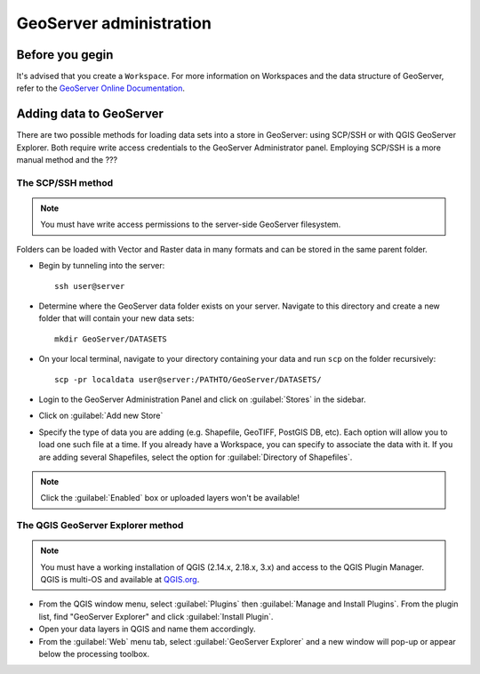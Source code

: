 ========================
GeoServer administration
========================


Before you gegin
================

It's advised that you create a ``Workspace``. For more information on Workspaces and the data structure of GeoServer, refer to the `GeoServer Online Documentation <http://docs.geoserver.org/stable/en/user/data/webadmin/workspaces.html>`_.


Adding data to GeoServer
========================

There are two possible methods for loading data sets into a store in GeoServer: using SCP/SSH or with QGIS GeoServer Explorer. Both require write access credentials to the GeoServer Administrator panel. Employing SCP/SSH is a more manual method and the ???


The SCP/SSH method
------------------

.. note::
	
	You must have write access permissions to the server-side GeoServer filesystem.

Folders can be loaded with Vector and Raster data in many formats and can be stored in the same parent folder. 

* Begin by tunneling into the server::

	ssh user@server

* Determine where the GeoServer data folder exists on your server. Navigate to this directory and create a new folder that will contain your new data sets::

	mkdir GeoServer/DATASETS

* On your local terminal, navigate to your directory containing your data and run ``scp`` on the folder recursively::
	
	scp -pr localdata user@server:/PATHTO/GeoServer/DATASETS/

* Login to the GeoServer Administration Panel and click on :guilabel:`Stores` in the sidebar.
* Click on :guilabel:`Add new Store`
* Specify the type of data you are adding (e.g. Shapefile, GeoTIFF, PostGIS DB, etc). Each option will allow you to load one such file at a time. If you already have a Workspace, you can specify to associate the data with it. If you are adding several Shapefiles, select the option for :guilabel:`Directory of Shapefiles`.

.. note::
	
	Click the :guilabel:`Enabled` box or uploaded layers won't be available!


The QGIS GeoServer Explorer method
----------------------------------

.. note::
	
	You must have a working installation of QGIS (2.14.x, 2.18.x, 3.x) and access to the QGIS Plugin Manager. QGIS is multi-OS and available at `QGIS.org <https://qgis.org/en/site/>`_.

* From the QGIS window menu, select :guilabel:`Plugins` then :guilabel:`Manage and Install Plugins`. From the plugin list, find "GeoServer Explorer" and click :guilabel:`Install Plugin`.
* Open your data layers in QGIS and name them accordingly.
* From the :guilabel:`Web` menu tab, select :guilabel:`GeoServer Explorer` and a new window will pop-up or appear below the processing toolbox.


.. todo::

   * Add images for the step-by-step processes
   * How to modify the meta data associated with layers (how they appear in the interface)

